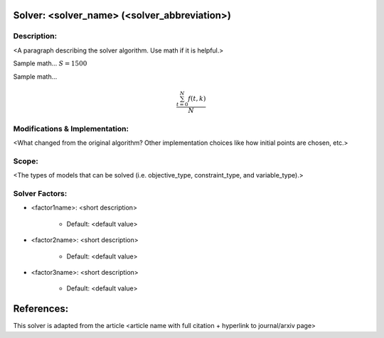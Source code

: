 Solver: <solver_name> (<solver_abbreviation>)
=============================================

Description:
------------
<A paragraph describing the solver algorithm. Use math if it is helpful.>

Sample math... :math:`S = 1500`

Sample math... 

.. math::

   \frac{ \sum_{t=0}^{N}f(t,k) }{N}


Modifications & Implementation:
-------------------------------
<What changed from the original algorithm? Other implementation choices like how initial points are chosen, etc.>

Scope:
------
<The types of models that can be solved (i.e. objective_type, constraint_type, and variable_type).>

Solver Factors:
---------------
* <factor1name>: <short description>

    * Default: <default value>

* <factor2name>: <short description>

    * Default: <default value>

* <factor3name>: <short description>

    * Default: <default value>


References:
===========
This solver is adapted from the article <article name with full citation + hyperlink to journal/arxiv page>